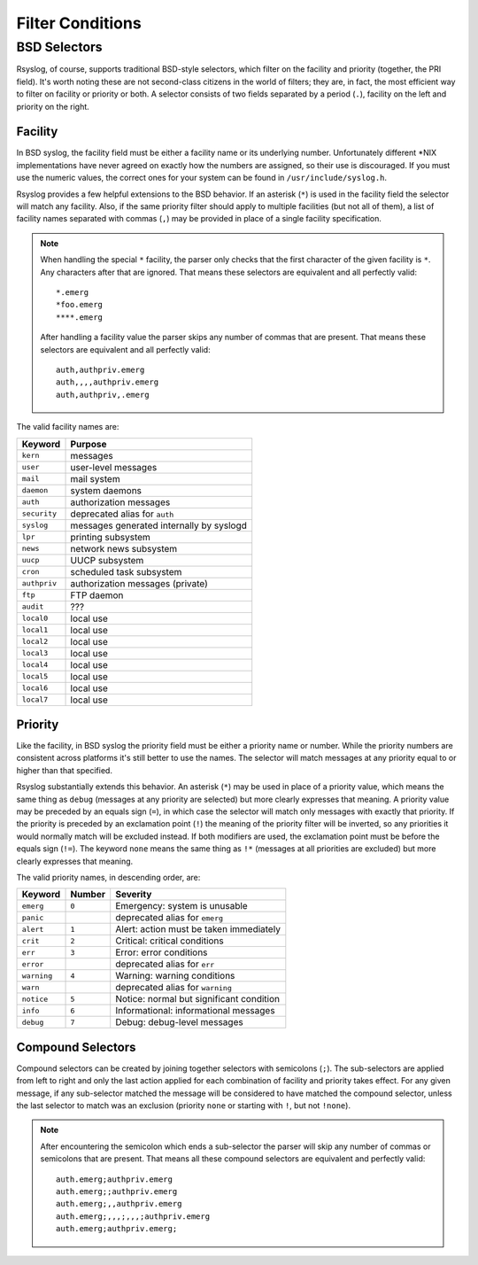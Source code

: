 *****************
Filter Conditions
*****************

BSD Selectors
=============

Rsyslog, of course, supports traditional BSD-style selectors, which
filter on the facility and priority (together, the PRI field). It's
worth noting these are not second-class citizens in the world of
filters; they are, in fact, the most efficient way to filter on facility
or priority or both. A selector consists of two fields separated by a
period (``.``), facility on the left and priority on the right.

.. productionlist::
   facility: "auth" | "authpriv" | "cron" | "daemon" | "kern" | "lpr"
           : "mail" | "mark" | "news" | "security" | "syslog"
           : "user" | "uucp" | "ftp" | "audit"
           : "local" `digit_octal`
           : `digit`? `digit`
   priority: "alert" | "crit" | "debug" | "emerg" | "err" | "error"
           : "info" | "none" | "notice" | "panic" | "warn"
           : "warning" | "*"
   selector: facility ( "," facility )* "." "!"? "="? priority
           : selector ";" selector


Facility
--------

In BSD syslog, the facility field must be either a facility name or its
underlying number. Unfortunately different \*NIX implementations have
never agreed on exactly how the numbers are assigned, so their use is
discouraged. If you must use the numeric values, the correct ones for your
system can be found in ``/usr/include/syslog.h``.

Rsyslog provides a few helpful extensions to the BSD behavior.  If an
asterisk (``*``) is used in the facility field the selector will match any
facility. Also, if the same priority filter should apply to multiple
facilities (but not all of them), a list of facility names separated with
commas (``,``) may be provided in place of a single facility specification.

.. note::

   When handling the special ``*`` facility, the parser only checks that the
   first character of the given facility is ``*``. Any characters after that
   are ignored. That means these selectors are equivalent and all perfectly
   valid::

     *.emerg
     *foo.emerg
     ****.emerg

   After handling a facility value the parser skips any number of commas
   that are present. That means these selectors are equivalent and all
   perfectly valid::

     auth,authpriv.emerg
     auth,,,,authpriv.emerg
     auth,authpriv,.emerg

The valid facility names are:

=============  =======
Keyword        Purpose
=============  =======
``kern``       messages
``user``       user-level messages
``mail``       mail system
``daemon``     system daemons
``auth``       authorization messages
``security``   deprecated alias for ``auth``
``syslog``     messages generated internally by syslogd
``lpr``        printing subsystem
``news``       network news subsystem
``uucp``       UUCP subsystem
``cron``       scheduled task subsystem
``authpriv``   authorization messages (private)
``ftp``        FTP daemon
``audit``      ???
``local0``     local use
``local1``     local use
``local2``     local use
``local3``     local use
``local4``     local use
``local5``     local use
``local6``     local use
``local7``     local use
=============  =======


Priority
--------

Like the facility, in BSD syslog the priority field must be either a
priority name or number. While the priority numbers are consistent across
platforms it's still better to use the names. The selector will match
messages at any priority equal to or higher than that specified.

Rsyslog substantially extends this behavior. An asterisk (``*``) may be used
in place of a priority value, which means the same thing as ``debug``
(messages at any priority are selected) but more clearly expresses that
meaning. A priority value may be preceded by an equals sign (``=``), in which
case the selector will match only messages with exactly that priority. If
the priority is preceded by an exclamation point (``!``) the meaning of the
priority filter will be inverted, so any priorities it would normally match
will be excluded instead. If both modifiers are used, the exclamation point
must be before the equals sign (``!=``). The keyword ``none`` means the same
thing as ``!*`` (messages at all priorities are excluded) but more clearly
expresses that meaning.

The valid priority names, in descending order, are:

===========  ======  ========
Keyword      Number  Severity
===========  ======  ========
``emerg``    ``0``   Emergency: system is unusable
``panic``            deprecated alias for ``emerg``
``alert``    ``1``   Alert: action must be taken immediately
``crit``     ``2``   Critical: critical conditions
``err``      ``3``   Error: error conditions
``error``            deprecated alias for ``err``
``warning``  ``4``   Warning: warning conditions
``warn``             deprecated alias for ``warning``
``notice``   ``5``   Notice: normal but significant condition
``info``     ``6``   Informational: informational messages
``debug``    ``7``   Debug: debug-level messages
===========  ======  ========


Compound Selectors
------------------

Compound selectors can be created by joining together selectors with
semicolons (``;``). The sub-selectors are applied from left to right and
only the last action applied for each combination of facility and priority
takes effect. For any given message, if any sub-selector matched the message
will be considered to have matched the compound selector, unless the last
selector to match was an exclusion (priority ``none`` or starting with
``!``, but not ``!none``).

.. note::

   After encountering the semicolon which ends a sub-selector the parser
   will skip any number of commas or semicolons that are present. That means
   all these compound selectors are equivalent and perfectly valid::

     auth.emerg;authpriv.emerg
     auth.emerg;;authpriv.emerg
     auth.emerg;,,authpriv.emerg
     auth.emerg;,,,;,,,;authpriv.emerg
     auth.emerg;authpriv.emerg;
